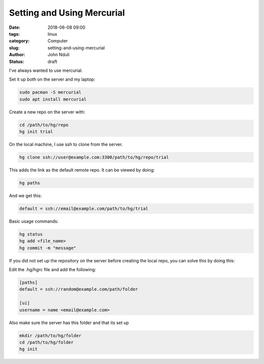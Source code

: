 ###########################
Setting and Using Mercurial
###########################

:date: 2018-06-08 09:00
:tags: linux
:category: Computer
:slug: setting-and-using-mercurial
:author: John Nduli
:status: draft

I've always wanted to use mercurial.

Set it up both on the server and my laptop:

.. code-block:: bash

    sudo pacman -S mercurial
    sudo apt install mercurial
    
Create a new repo on the server with:
    
.. code-block:: bash

    cd /path/to/hg/repo
    hg init trial

On the local machine, I use ssh to clone from the server.

.. code-block:: bash

    hg clone ssh://user@example.com:3300/path/to/hg/repo/trial

This adds the link as the default remote repo. It can be viewed by
doing:

.. code-block:: bash

    hg paths

And we get this:

.. code-block:: bash

    default = ssh://email@example.com/path/to/hg/trial

Basic usage commands:

.. code-block:: bash

    hg status
    hg add <file_name>
    hg commit -m "message"

If you did not set up the repository on the server before creating
the local repo, you can solve this by doing this:

Edit the .hg/hgrc file and add the following:

.. code-block:: python

    [paths]
    default = ssh://random@example.com/path/folder

    [ui]
    username = name <email@example.com>

Also make sure the server has this folder and that its set up

.. code-block:: bash

   mkdir /path/to/hg/folder
   cd /path/to/hg/folder
   hg init
